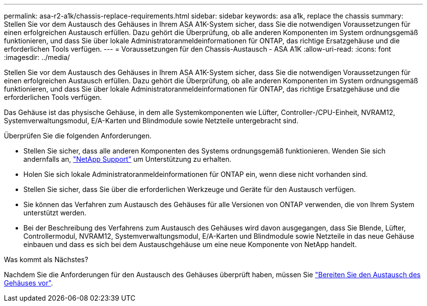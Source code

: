---
permalink: asa-r2-a1k/chassis-replace-requirements.html 
sidebar: sidebar 
keywords: asa a1k, replace the chassis 
summary: Stellen Sie vor dem Austausch des Gehäuses in Ihrem ASA A1K-System sicher, dass Sie die notwendigen Voraussetzungen für einen erfolgreichen Austausch erfüllen.  Dazu gehört die Überprüfung, ob alle anderen Komponenten im System ordnungsgemäß funktionieren, und dass Sie über lokale Administratoranmeldeinformationen für ONTAP, das richtige Ersatzgehäuse und die erforderlichen Tools verfügen. 
---
= Voraussetzungen für den Chassis-Austausch - ASA A1K
:allow-uri-read: 
:icons: font
:imagesdir: ../media/


[role="lead"]
Stellen Sie vor dem Austausch des Gehäuses in Ihrem ASA A1K-System sicher, dass Sie die notwendigen Voraussetzungen für einen erfolgreichen Austausch erfüllen.  Dazu gehört die Überprüfung, ob alle anderen Komponenten im System ordnungsgemäß funktionieren, und dass Sie über lokale Administratoranmeldeinformationen für ONTAP, das richtige Ersatzgehäuse und die erforderlichen Tools verfügen.

Das Gehäuse ist das physische Gehäuse, in dem alle Systemkomponenten wie Lüfter, Controller-/CPU-Einheit, NVRAM12, Systemverwaltungsmodul, E/A-Karten und Blindmodule sowie Netzteile untergebracht sind.

Überprüfen Sie die folgenden Anforderungen.

* Stellen Sie sicher, dass alle anderen Komponenten des Systems ordnungsgemäß funktionieren. Wenden Sie sich andernfalls an, http://mysupport.netapp.com/["NetApp Support"^] um Unterstützung zu erhalten.
* Holen Sie sich lokale Administratoranmeldeinformationen für ONTAP ein, wenn diese nicht vorhanden sind.
* Stellen Sie sicher, dass Sie über die erforderlichen Werkzeuge und Geräte für den Austausch verfügen.
* Sie können das Verfahren zum Austausch des Gehäuses für alle Versionen von ONTAP verwenden, die von Ihrem System unterstützt werden.
* Bei der Beschreibung des Verfahrens zum Austausch des Gehäuses wird davon ausgegangen, dass Sie Blende, Lüfter, Controllermodul, NVRAM12, Systemverwaltungsmodul, E/A-Karten und Blindmodule sowie Netzteile in das neue Gehäuse einbauen und dass es sich bei dem Austauschgehäuse um eine neue Komponente von NetApp handelt.


.Was kommt als Nächstes?
Nachdem Sie die Anforderungen für den Austausch des Gehäuses überprüft haben, müssen Sie link:chassis-replace-prepare.html["Bereiten Sie den Austausch des Gehäuses vor"].
